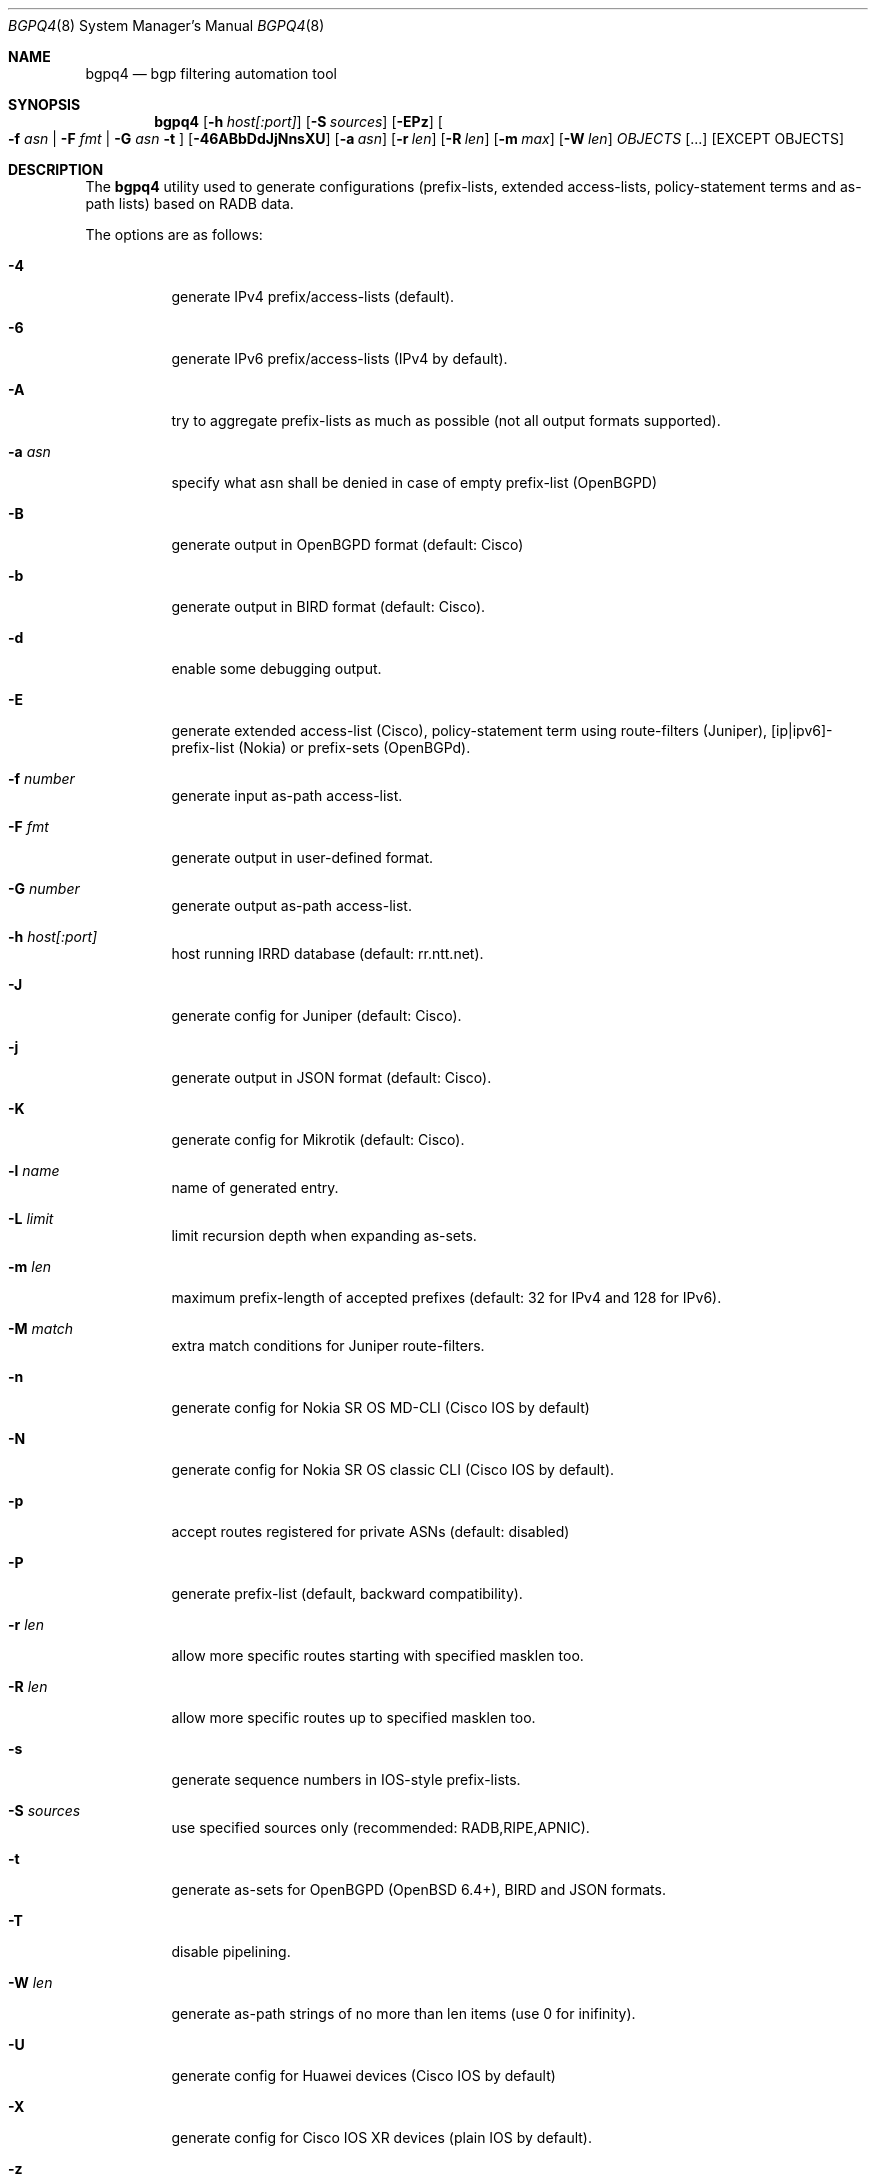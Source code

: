 .\" Copyright (c) 2007-2019 Alexandre Snarskii
.\" All rights reserved.
.\"
.\" Redistribution and use in source and binary forms, with or without
.\" modification, are permitted provided that the following conditions
.\" are met:
.\" 1. Redistributions of source code must retain the above copyright
.\"    notice, this list of conditions and the following disclaimer.
.\" 2. Redistributions in binary form must reproduce the above copyright
.\"    notice, this list of conditions and the following disclaimer in the
.\"    documentation and/or other materials provided with the distribution.
.\"
.\" THIS SOFTWARE IS PROVIDED BY THE AUTHOR AND CONTRIBUTORS ``AS IS'' AND
.\" ANY EXPRESS OR IMPLIED WARRANTIES, INCLUDING, BUT NOT LIMITED TO, THE
.\" IMPLIED WARRANTIES OF MERCHANTABILITY AND FITNESS FOR A PARTICULAR PURPOSE
.\" ARE DISCLAIMED.  IN NO EVENT SHALL THE AUTHOR OR CONTRIBUTORS BE LIABLE
.\" FOR ANY DIRECT, INDIRECT, INCIDENTAL, SPECIAL, EXEMPLARY, OR CONSEQUENTIAL
.\" DAMAGES (INCLUDING, BUT NOT LIMITED TO, PROCUREMENT OF SUBSTITUTE GOODS
.\" OR SERVICES; LOSS OF USE, DATA, OR PROFITS; OR BUSINESS INTERRUPTION)
.\" HOWEVER CAUSED AND ON ANY THEORY OF LIABILITY, WHETHER IN CONTRACT, STRICT
.\" LIABILITY, OR TORT (INCLUDING NEGLIGENCE OR OTHERWISE) ARISING IN ANY WAY
.\" OUT OF THE USE OF THIS SOFTWARE, EVEN IF ADVISED OF THE POSSIBILITY OF
.\" SUCH DAMAGE.
.\"
.Dd Dec 1, 2019
.Dt BGPQ4 8
.Os
.Sh NAME
.Nm bgpq4
.Nd "bgp filtering automation tool"
.Sh SYNOPSIS
.Nm
.Op Fl h Ar host[:port]
.Op Fl S Ar sources
.Op Fl EPz
.Oo
.Fl f Ar asn |
.Fl F Ar fmt |
.Fl G Ar asn 
.Fl t
.Oc
.Op Fl 46ABbDdJjNnsXU
.Op Fl a Ar asn
.Op Fl r Ar len
.Op Fl R Ar len
.Op Fl m Ar max
.Op Fl W Ar len
.Ar OBJECTS
.Op "..."
.Op EXCEPT OBJECTS
.Sh DESCRIPTION
The
.Nm 
utility used to generate configurations (prefix-lists, extended
access-lists, policy-statement terms and as-path lists) based on RADB data.
.Pp
The options are as follows: 
.Bl -tag -width Ds
.It Fl 4 
generate IPv4 prefix/access-lists (default).
.It Fl 6 
generate IPv6 prefix/access-lists (IPv4 by default).
.It Fl A
try to aggregate prefix-lists as much as possible (not all output
formats supported).
.It Fl a Ar asn
specify what asn shall be denied in case of empty prefix-list (OpenBGPD)
.It Fl B
generate output in OpenBGPD format (default: Cisco)
.It Fl b
generate output in BIRD format (default: Cisco).
.It Fl d
enable some debugging output.
.It Fl E
generate extended access-list (Cisco), policy-statement term using
route-filters (Juniper), [ip|ipv6]-prefix-list (Nokia) or prefix-sets
(OpenBGPd).
.It Fl f Ar number
generate input as-path access-list.
.It Fl F Ar fmt
generate output in user-defined format.
.It Fl G Ar number
generate output as-path access-list.
.It Fl h Ar host[:port]
host running IRRD database (default: rr.ntt.net).
.It Fl J
generate config for Juniper (default: Cisco).
.It Fl j
generate output in JSON format (default: Cisco).
.It Fl K
generate config for Mikrotik (default: Cisco).
.It Fl l Ar name 
name of generated entry.
.It Fl L Ar limit
limit recursion depth when expanding as-sets.
.It Fl m Ar len
maximum prefix-length of accepted prefixes (default: 32 for IPv4 and 
128 for IPv6).
.It Fl M Ar match 
extra match conditions for Juniper route-filters.
.It Fl n
generate config for Nokia SR OS MD-CLI (Cisco IOS by default)
.It Fl N
generate config for Nokia SR OS classic CLI (Cisco IOS by default).
.It Fl p
accept routes registered for private ASNs (default: disabled)
.It Fl P
generate prefix-list (default, backward compatibility).
.It Fl r Ar len
allow more specific routes starting with specified masklen too. 
.It Fl R Ar len
allow more specific routes up to specified masklen too. 
.It Fl s
generate sequence numbers in IOS-style prefix-lists.
.It Fl S Ar sources
use specified sources only (recommended: RADB,RIPE,APNIC).
.It Fl t
generate as-sets for OpenBGPD (OpenBSD 6.4+), BIRD and JSON formats.
.It Fl T
disable pipelining. 
.It Fl W Ar len
generate as-path strings of no more than len items (use 0 for inifinity).
.It Fl U
generate config for Huawei devices (Cisco IOS by default)
.It Fl X
generate config for Cisco IOS XR devices (plain IOS by default).
.It Fl z
generate route-filter-lists (JunOS 16.2+).
.It Ar OBJECTS 
means networks (in prefix format), autonomous systems, as-sets and route-sets.
.It Ar EXCEPT OBJECTS
those objects will be excluded from expansion.
.El
.Sh EXAMPLES
Generating named juniper prefix-filter for AS20597: 
.nf
.RS
~>bgpq4 -Jl eltel AS20597
policy-options {
replace:
 prefix-list eltel {
    81.9.0.0/20;
    81.9.32.0/20;
    81.9.96.0/20;
    81.222.128.0/20;
    81.222.192.0/18;
    85.249.8.0/21;
    85.249.224.0/19;
    89.112.0.0/19;
    89.112.4.0/22;
    89.112.32.0/19;
    89.112.64.0/19;
    217.170.64.0/20;
    217.170.80.0/20;
 }
}
.RE
.fi
.Pp
For Cisco we can use aggregation (-A) flag to make this prefix-filter
more compact: 
.nf
.RS
~>bgpq4 -Al eltel AS20597
no ip prefix-list eltel
ip prefix-list eltel permit 81.9.0.0/20
ip prefix-list eltel permit 81.9.32.0/20
ip prefix-list eltel permit 81.9.96.0/20
ip prefix-list eltel permit 81.222.128.0/20
ip prefix-list eltel permit 81.222.192.0/18
ip prefix-list eltel permit 85.249.8.0/21
ip prefix-list eltel permit 85.249.224.0/19
ip prefix-list eltel permit 89.112.0.0/18 ge 19 le 19
ip prefix-list eltel permit 89.112.4.0/22
ip prefix-list eltel permit 89.112.64.0/19
ip prefix-list eltel permit 217.170.64.0/19 ge 20 le 20
.RE
.fi
- you see, prefixes 89.112.0.0/19 and 89.112.32.0/19 now aggregated
into single entry 89.112.0.0/18 ge 19 le 19. 
.Pp
Well, for Juniper we can generate even more interesting policy-options,
using -M <extra match conditions>, -R <len> and hierarchical names: 
.nf
.RS
~>bgpq4 -AJEl eltel/specifics -r 29 -R 32 -M "community blackhole" AS20597
policy-options {
 policy-statement eltel {
  term specifics {
replace:
   from {
    community blackhole;
    route-filter 81.9.0.0/20 prefix-length-range /29-/32;
    route-filter 81.9.32.0/20 prefix-length-range /29-/32;
    route-filter 81.9.96.0/20 prefix-length-range /29-/32;
    route-filter 81.222.128.0/20 prefix-length-range /29-/32;
    route-filter 81.222.192.0/18 prefix-length-range /29-/32;
    route-filter 85.249.8.0/21 prefix-length-range /29-/32;
    route-filter 85.249.224.0/19 prefix-length-range /29-/32;
    route-filter 89.112.0.0/17 prefix-length-range /29-/32;
    route-filter 217.170.64.0/19 prefix-length-range /29-/32;
   }
  }
 }
}
.RE
.fi
generated policy-option term now allows all specifics with prefix-length
between /29 and /32 for eltel networks if they match with special community 
blackhole (defined elsewhere in configuration).
.Pp
Of course, this version supports IPv6 (-6): 
.nf
.RS
~>bgpq4 -6l as-retn-6 AS-RETN6
no ipv6 prefix-list as-retn-6
ipv6 prefix-list as-retn-6 permit 2001:7fb:fe00::/48
ipv6 prefix-list as-retn-6 permit 2001:7fb:fe01::/48
[....]
.RE
.fi
and support for ASN 32 is also here
.nf
.RS
~>bgpq4 -J3f 112 AS-SPACENET
policy-options {
replace:
 as-path-group NN {
  as-path a0 "^112(112)*$";
  as-path a1 "^112(.)*(1898|5539|8495|8763|8878|12136|12931|15909)$";
  as-path a2 "^112(.)*(21358|23456|23600|24151|25152|31529|34127|34906)$";
  as-path a3 "^112(.)*(35052|41720|43628|44450|196611)$";
 }
}
.RE
.fi
see AS196611 in the end of the list ? That's AS3.3 in 'asplain' notation. 
.Pp
For non-ASN32 capable routers you should not use switch -3, 
and the result will be next: 
.nf
.RS
~>bgpq4 -f 112 AS-SPACENET
no ip as-path access-list NN
ip as-path access-list NN permit ^112(_112)*$
ip as-path access-list NN permit ^112(_[0-9]+)*_(1898|5539|8495|8763)$
ip as-path access-list NN permit ^112(_[0-9]+)*_(8878|12136|12931|15909)$
ip as-path access-list NN permit ^112(_[0-9]+)*_(21358|23456|23600|24151)$
ip as-path access-list NN permit ^112(_[0-9]+)*_(25152|31529|34127|34906)$
ip as-path access-list NN permit ^112(_[0-9]+)*_(35052|41720|43628|44450)$
.RE
.fi
.Pp
AS196611 is no more in the list, however, AS23456 (transition AS)
would be added to list if it were not present. 
.Sh USER-DEFINED FORMAT
If you want to generate configuration not for routers, but for some
other programs/systems, you may use user-defined formatting, like in
example below:
.nf
.RS
user@host:~>bgpq4 -F "ipfw add pass all from %n/%l to any\\n" as3254
ipfw add pass all from 62.244.0.0/18 to any
ipfw add pass all from 91.219.29.0/24 to any
ipfw add pass all from 91.219.30.0/24 to any
ipfw add pass all from 193.193.192.0/19 to any
.RE
.fi
.Pp
Recognized format characters: %n - network, %l - mask length,
%N - object name, %m - object mask and %i - inversed mask.
Recognized escape characters: \\n - new line, \\t - tabulation.
Please note that no new lines inserted automatically after each sentence,
you have to add them into format string manually, elsewhere output will
be in one line (sometimes it makes sense):
.nf
.RS
user@host:~>bgpq4 -6F "%n/%l; " as-eltel
2001:1b00::/32; 2620:4f:8000::/48; 2a04:bac0::/29; 2a05:3a80::/48;
.RE
.fi
.Sh DIAGNOSTICS
When everything is OK, 
.Nm
generates access-list to standard output and exits with status == 0. 
In case of errors they are printed to stderr and program exits with 
non-zero status. 
.Sh SEE ALSO
.Sy https://github.com/bgp/bgpq4
BGPQ4 on Github.
.Sh PROJECT MAINTAINER
.An Job Snijders Aq job@ntt.net
